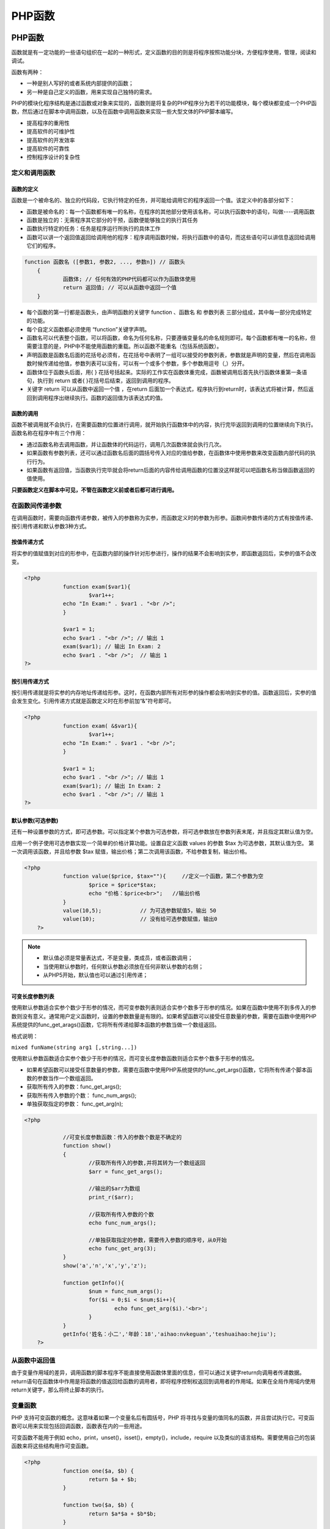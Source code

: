 *****
PHP函数
*****

PHP函数
=====
函数就是有一定功能的一些语句组织在一起的一种形式，定义函数的目的则是将程序按照功能分块，方便程序使用，管理，阅读和调试。

函数有两种：

- 一种是别人写好的或者系统内部提供的函数；
- 另一种是自己定义的函数，用来实现自己独特的需求。

PHP的模块化程序结构是通过函数或对象来实现的，函数则是将复杂的PHP程序分为若干的功能模块，每个模块都变成一个PHP函数，然后通过在脚本中调用函数，以及在函数中调用函数来实现一些大型文体的PHP脚本编写。

- 提高程序的重用性
- 提高软件的可维护性
- 提高软件的开发效率
- 提高软件的可靠性
- 控制程序设计的复杂性

定义和调用函数
-------
函数的定义
^^^^^
函数是一个被命名的、独立的代码段，它执行特定的任务，并可能给调用它的程序返回一个值。该定义中的各部分如下：

- 函数是被命名的：每一个函数都有唯一的名称，在程序的其他部分使用该名称，可以执行函数中的语句，叫做----调用函数
- 函数是独立的：无需程序其它部分的干预，函数便能够独立的执行其任务
- 函数执行特定的任务：任务是程序运行所执行的具体工作
- 函数可以讲一个返回值返回给调用他的程序：程序调用函数时候，将执行函数中的语句，而这些语句可以讲信息返回给调用它们的程序。

.. code-block:: php

    function 函数名 ([参数1, 参数2, ..., 参数n]) // 函数头
	{
	        函数体; // 任何有效的PHP代码都可以作为函数体使用
	        return 返回值; // 可以从函数中返回一个值
	}

- 每个函数的第一行都是函数头，由声明函数的关键字 function 、函数名 和 参数列表 三部分组成，其中每一部分完成特定的功能。
- 每个自定义函数都必须使用 “function”关键字声明。
- 函数名可以代表整个函数，可以将函数，命名为任何名称，只要遵循变量名的命名规则即可。每个函数都有唯一的名称，但需要注意的是，PHP中不能使用函数的重载。所以函数不能重名（包括系统函数）。
- 声明函数是函数名后面的花括号必须有，在花括号中表明了一组可以接受的参数列表，参数就是声明的变量，然后在调用函数时候传递给他值，参数列表可以没有，可以有一个或多个参数，多个参数用逗号（,）分开。
- 函数体位于函数头后面，用{   }  花括号括起来。实际的工作实在函数体重完成，函数被调用后首先执行函数体重第一条语句，执行到 return 或者{  }花括号后结束，返回到调用的程序。
- 关键字 return 可以从函数中返回一个值 ，在return 后面加一个表达式，程序执行到return时，该表达式将被计算，然后返回到调用程序出继续执行。函数的返回值为该表达式的值。

函数的调用
^^^^^
函数不被调用就不会执行，在需要函数的位置进行调用，就开始执行函数体中的内容，执行完毕返回到调用的位置继续向下执行。函数名称在程序中有三个作用：

- 通过函数名称去调用函数，并让函数体的代码运行，调用几次函数体就会执行几次。
- 如果函数有参数列表，还可以通过函数名后面的圆括号传入对应的值给参数，在函数体中使用参数来改变函数内部代码的执行行为。
- 如果函数有返回值，当函数执行完毕就会将return后面的内容传给调用函数的位置没这样就可以吧函数名称当做函数返回的值使用。

**只要函数定义在脚本中可见，不管在函数定义前或者后都可进行调用。**

在函数间传递参数
--------
在调用函数时，需要向函数传递参数，被传入的参数称为实参，而函数定义时的参数为形参。函数间参数传递的方式有按值传递、按引用传递和默认参数3种方式。

按值传递方式
^^^^^^^^^^^
将实参的值赋值到对应的形参中，在函数内部的操作针对形参进行，操作的结果不会影响到实参，即函数返回后，实参的值不会改变。

.. code-block:: php

    <?php
		function exam($var1){
		        $var1++;
		echo "In Exam:" . $var1 . "<br />"; 
		}

		$var1 = 1;
		echo $var1 . "<br />"; // 输出 1
		exam($var1); // 输出 In Exam: 2
		echo $var1 . "<br />";  // 输出 1
    ?>

按引用传递方式
^^^^^^^^^^^^^
按引用传递就是将实参的内存地址传递给形参。这时，在函数内部所有对形参的操作都会影响到实参的值。函数返回后，实参的值会发生变化。引用传递方式就是函数定义时在形参前加“&”符号即可。

.. code-block:: php

    <?php
		function exam( &$var1){
		        $var1++;
		echo "In Exam:" . $var1 . "<br />";
		}

		$var1 = 1;
		echo $var1 . "<br />"; // 输出 1
		exam($var1); // 输出 In Exam: 2
		echo $var1 . "<br />"; // 输出 1
    ?>

默认参数(可选参数)
^^^^^^^^^^^^^^^^^
还有一种设置参数的方式，即可选参数。可以指定某个参数为可选参数，将可选参数放在参数列表末尾，并且指定其默认值为空。

应用一个例子使用可选参数实现一个简单的价格计算功能。设置自定义函数 values 的参数 $tax 为可选参数，其默认值为空。 第一次调用该函数，并且给参数 $tax 赋值，输出价格；第二次调用该函数，不给参数复制，输出价格。

.. code-block:: php

    <?php
		function value($price, $tax=""){     //定义一个函数，第二个参数为空
		        $price = $price*$tax;
		        echo "价格：$price<br>";   //输出价格
		}
		value(10,5);            // 为可选参数赋值5，输出 50
		value(10);              // 没有给可选参数赋值，输出0
	?>

.. note:: 
	- 默认值必须是常量表达式，不是变量，类成员，或者函数调用；
	- 当使用默认参数时，任何默认参数必须放在任何非默认参数的右侧；
	- 从PHP5开始，默认值也可以通过引用传递；

可变长度参数列表
^^^^^^^^
使用默认参数适合实参个数少于形参的情况，而可变参数列表则适合实参个数多于形参的情况。如果在函数中使用不到多传入的参数则没有意义。通常用户定义函数时，设置的参数数量是有限的。如果希望函数可以接受任意数量的参数，需要在函数中使用PHP系统提供的func_get_arags()函数，它将所有传递给脚本函数的参数当做一个数组返回。

格式说明：

``mixed funName(string arg1 [,string...])``

使用默认参数函数适合实参个数少于形参的情况，而可变长度参数函数则适合实参个数多于形参的情况。

- 如果希望函数可以接受任意数量的参数，需要在函数中使用PHP系统提供的func_get_args()函数，它将所有传递个脚本函数的参数当作一个数组返回。
- 获取所有传入的参数：func_get_args();
- 获取所有传入参数的个数：    func_num_args();
- 单独获取指定的参数：    func_get_arg(n);

.. code-block:: php

    <?php

		//可变长度参数函数：传入的参数个数是不确定的
		function show()
		{
		        //获取所有传入的参数,并将其转为一个数组返回
		        $arr = func_get_args();

		        //输出的$arr为数组  
		        print_r($arr);

		        //获取所有传入参数的个数
		        echo func_num_args();

		        //单独获取指定的参数，需要传入参数的顺序号，从0开始
		        echo func_get_arg(3);
		}
		show('a','n','x','y','z');

		function getInfo(){
		        $num = func_num_args();
		        for($i = 0;$i < $num;$i++){
		                echo func_get_arg($i).'<br>';
		        }
		}
		getInfo('姓名：小二','年龄：18','aihao:nvkeguan','teshuaihao:hejiu');
	?>

从函数中返回值
-------
由于变量作用域的差异，调用函数的脚本程序不能直接使用函数体里面的信息，但可以通过关键字return向调用者传递数据。return语句在函数体中作用是将函数的值返回给函数的调用者，即将程序控制权返回到调用者的作用域。如果在全局作用域内使用return关键字，那么将终止脚本的执行。

变量函数
----
PHP 支持可变函数的概念。这意味着如果一个变量名后有圆括号，PHP 将寻找与变量的值同名的函数，并且尝试执行它。可变函数可以用来实现包括回调函数，函数表在内的一些用途。

可变函数不能用于例如 echo，print，unset()，isset()，empty()，include，require 以及类似的语言结构。需要使用自己的包装函数来将这些结构用作可变函数。

.. code-block:: php

    <?php
		function one($a, $b) {
		        return $a + $b;
		}

		function two($a, $b) {
		        return $a*$a + $b*$b;
		}

		function three($a, $b) {
		        return $a*$a*$a + $b*$b*$b;
		}

		$result = "one";
		// $result = "two";
		// $result = "three";
		echo "计算结果：".$result(2,3); 
    ?>


对函数的引用
------
前面函数间参数传递中的按引用传递的方式可以修改实参饿内容。引用不仅可用于普通变量、函数参数，也可作用于函数本身。对函数的引用，就是对函数返回结果的引用。

.. code-block:: php

    <?php
		function &example($tmp=0) {
		        return $tmp;
		}
		$str = &example("看到了");
		echo $str."<br/>"; // 输出$str
    ?>

.. note:: 和参数引用不同，对函数的引用必须在两个地方都是用“&”符，用来说明返回的是一个引用。

取消引用
-------
当不在需要引用时，可以取消引用。取消引用使用unset()函数，它只是断开了变量名和变量内容之间的绑定，而不是销毁变量内容。

.. code-block:: php

    <?php
		$num = 1234;
		$math = &$num;
		echo $math;
		print PHP_EOL;
		unset($math);
		echo $math; // 出现错误
		print PHP_EOL;
		echo $num;
    ?>

使用自定义函数库
==============
函数库并不是定义函数的php 语法，而是编程时的一种设计模式。函数是结构化程序设计的模块，是实现代码重用的核心。为了更好的组织代码，是自定义的函数可以在同一个项目的多个文件中使用，通常将多个自定义的函数组织到同一个文件或多个文件中。这些收集函数定义的文件就是创建PHP函数库。如果在PHP脚本中想使用这些文件中定义的函数，就需要使用 include()、include_once()、require()和 require_once() 中的一个函数，将函数库文件载入脚本程序中。

include() 和 require()比较
--------------------------
require() 语句的性能与 include()，都是包括并运行指定文件。不同之处在于，对 include()语句来说，在执行文件时每次都要进行读取和评估；而对于 require() 语句来说，文件只处理一次（实际上，文件内容替换了 require() 语句）。 **这就意味着如果有可能执行多次的代码，则使用 require()效率比较高。另一方面，如果每次执行代码时是读取不同的文件，或者有通过一组文件迭代的循环，就使用include()语句。**

require() 语句的使用方法如 require(" file.php ") , 这条语句通常放在 php脚本文件的一部分。 include()语句的使用方法和 require() 语句是一样的，如 include(" file.php ")。而这条语句一般放在流程控制的处理区段中。php脚本文件在读到 require() 语句，才将它包含的文件读进来。采用这种方式，可以把程序执行时的流程简单化。

其代码实例如下所示：

.. code-block:: php

    <?php
	 require "config.php";      //使用 require 语句包含执行 config.php文件
	 if($condition){
	         include "file.txt";      //使用include 语句包含并执行 file.txt文件
	 }else{
	         include ("other.php");   // 使用include 语句包含并执行 other.php文件
	 }
	 require("somefile.txt");   // 使用require 语句包含执行 somefile.php文件
	?>

require()和include()语句是语言结构，不是真正的函数，可以像PHP中其它语言结构一样。例如echo()可以使用 echo("abc")形式，也可以使用 echo "abc" 形式输出字符串 abc。 include() 和 require() 语句也可以不加圆括号而直接加参数，例如 include 语句可以使用 include(“file.php”)包含 file.php文件，也可以使用 include "file.php" 形式。

include_once() 和 require_once() 语句也是在脚本执行期间包含并运行指定文件。此行为和 include()及require() 语句类似，使用方法也一样。唯一区别是如果该文件中的代码已经被包括了。则不会再次包括。这两条语句应该用于在脚本执行期间，同一个文件有可能被包括超过一次的情况下，确保被包括一次，以避免函数重新定义及重新赋值等问题。


PHP提供了两种包含外部文件的方法：require()和include()都属于服务器端引用（Server Side Includes）中的常用方法。

- require 的使用方法如 require("MyRequireFile.php"); 。这个函数通常放在 PHP 程序的最前面，PHP 程序在执行前，就会先读入 require 所指定引入的文件，使它变成 PHP 程序网页的一部份。常用的函数，亦可以这个方法将它引入网页中。require包含文件的时候是绝对的包含，如果被包含的文件不存在那么会产生一个致命错误(fatal error)，在错误发生后下面的脚本程序将不会执行，此外,因为require语句相当于将另一个源文件的内容完全复制到本文件中，所以一般将其放在源文件的起始位置，用于引用需要使用的公共函数文件和公共类文件等。

- include 使用方法如 include("MyIncludeFile.php"); 。这个函数一般是放在流程控制的处理部分中。PHP 程序网页在读到 include 的文件时，才将它读进来。这种方式，可以把程序执行时的流程简单化。include的包含文件是相对的，如果被包含文件不存在，那么会产生一个warning警告，但是下面的脚本程序继续执行，此外， include包含的文件一般写在程序执行中。

include()和require()的区别
-------------------------
include()和require()的区别 这相信是PHP中最基本的问题了，这两个的用途是完全一样的，不一定非得哪个放在最前面哪个放在中间。他们最根本的区别在于错误处理的方式不一样。

- require() :如果文件不存在，会报出一个fatal error.脚本停止执行
- include() : 如果文件不存在，会给出一个warning，但脚本会继续执行

php的require()性能与include()相类似。不同之处在于，对include()来说，在 include()执行时文件每次都要进行读取和评估；而对于require()来说，文件只处理一次（实际上，文件内容替换了require()语 句）。这就意味着如果有包含这些指令之一的代码和可能执行多次的代码，则使用require()效率比较高。另一方面，如果每次执行代码时相读取不同的文 件，或者有通过一组文件叠代的循环，就使用include(),因为可以给想要包括的文件名设置一个变量，当参数为include()时使用这个变量。

其他一些联系与区别的补充

1. include有返回值，而require没有。

2. include()包括并运行指定文件 在处理失败时include() 产生一个警告,被导入的程序代码都会被执行，而且这些程序在执行的时候会拥有和源文件中呼叫到include()语句的位置相同的变量范围。你可以导入同一个服务器中的静态页面。

3. include_once()的作用和include()是几乎相同的

唯一的差别在于include_once()会先检查要导入的档案是不是已经在该程序中的其它地方被导入过了，如果有的话就不会再次重复导入（这项功能有时候是很重要的，比方说要导入的里面宣告了一些你自行定义好的函数，那么如果在同一个程序重复导入这个文件，在第二次导入的时候便会发生错误讯息，因为PHP不允许相同名称的函数被重复宣告第二次）。

4. require()会将目标文件的内容读入，并且把自己本身代换成这些读入的内容 在处理失败时require() 则导致一个致命错。

5. 如同include_once()，require_once()会先检查目标文件的内容是不是在之前就已经导入过了，如果是的话，便不会再次重复导入同样的内容。

6. require是无条件包含也就是如果一个流程里加入require,无论条件成立与否都会先执行require。


使用系统函数库
=============
PHP 有很多标准的函数和结构。还有一些函数需要和特定地 PHP 扩展模块一起编译，否则在使用它们的时候就会得到一个致命的”未定义函数”错误。例如，要使用 image 函数中的 imagecreatetruecolor()，需要在编译 PHP 的时候加上 GD 的支持。或者，要使用 mysql_connect() 函数，就需要在编译 PHP 的时候加上 MySQL 支持。有很多核心函数已包含在每个版本的 PHP 中如字符串和变量函数。调用 phpinfo() 或者 get_loaded_extensions() 可以得知 PHP 加载了那些扩展库。同时还应该注意，很多扩展库默认就是有效的。PHP 手册按照不同的扩展库组织了它们的文档。请参阅配置，安装以及各自的扩展库章节以获取有关如何设置 PHP 的信息。